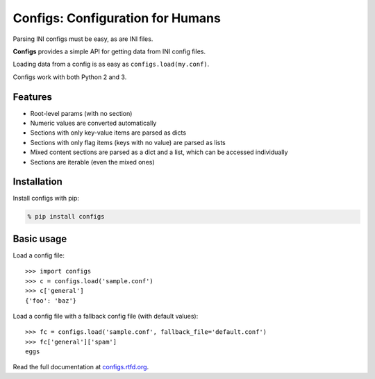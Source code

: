*********************************
Configs: Configuration for Humans
*********************************

Parsing INI configs must be easy, as are INI files.

**Configs** provides a simple API for getting data from INI config files.

Loading data from a config is as easy as ``configs.load(my.conf)``.

Configs work with both Python 2 and 3.

Features
========

*   Root-level params (with no section)
*   Numeric values are converted automatically
*   Sections with only key-value items are parsed as dicts
*   Sections with only flag items (keys with no value) are parsed as lists
*   Mixed content sections are parsed as a dict and a list, which can be accessed individually
*   Sections are iterable (even the mixed ones)

Installation
============

Install configs with pip:

.. code-block:: bash

    % pip install configs
    
Basic usage
===========
Load a config file::

    >>> import configs
    >>> c = configs.load('sample.conf')
    >>> c['general']
    {'foo': 'baz'}

Load a config file with a fallback config file (with default values)::

    >>> fc = configs.load('sample.conf', fallback_file='default.conf')
    >>> fc['general']['spam']
    eggs
    
Read the full documentation at `configs.rtfd.org <http://configs.rtfd.org>`_.